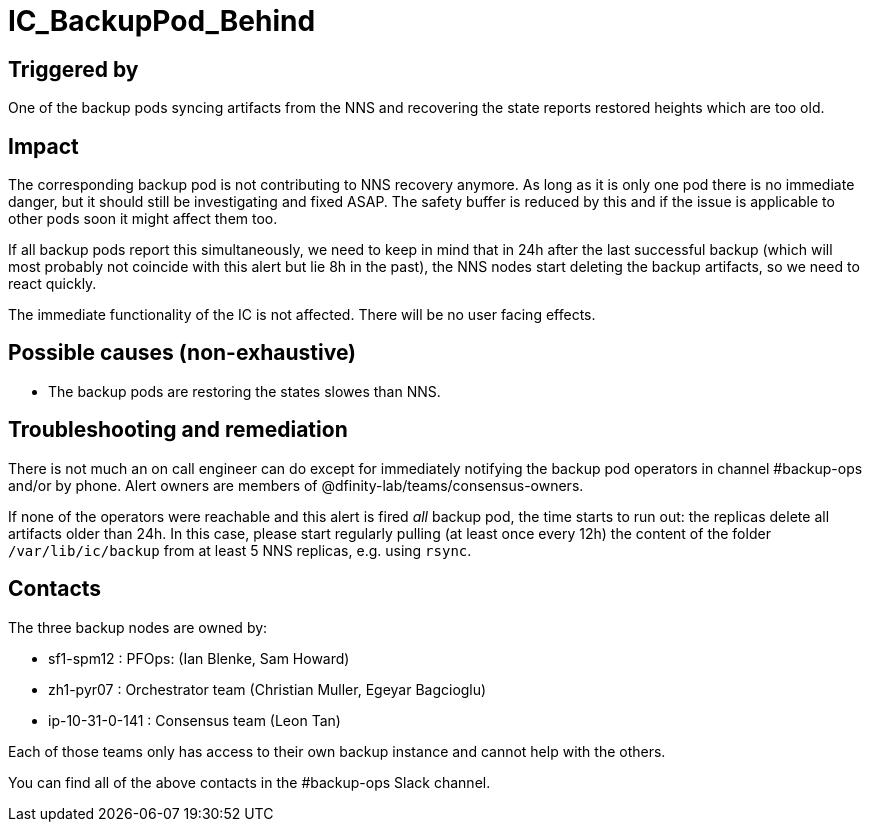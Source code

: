 = IC_BackupPod_Behind
:icons: font
ifdef::env-github,env-browser[:outfilesuffix:.adoc]

== Triggered by

One of the backup pods syncing artifacts from the NNS and recovering the state reports restored heights which are too old.

== Impact

The corresponding backup pod is not contributing to NNS recovery anymore.
As long as it is only one pod there is no immediate danger, but it should still be investigating and fixed ASAP.
The safety buffer is reduced by this and if the issue is applicable to other pods soon it might affect them too.

If all backup pods report this simultaneously, we need to keep in mind that in 24h after the last successful backup (which will most probably not coincide with this alert but lie 8h in the past), the NNS nodes start deleting the backup artifacts, so we need to react quickly.

The immediate functionality of the IC is not affected. There will be no user facing effects.

== Possible causes (non-exhaustive)

- The backup pods are restoring the states slowes than NNS.

== Troubleshooting and remediation

There is not much an on call engineer can do except for immediately notifying the backup pod operators in channel #backup-ops and/or by phone.
Alert owners are members of @dfinity-lab/teams/consensus-owners.

If none of the operators were reachable and this alert is fired _all_ backup pod, the time starts to run out: the replicas delete all artifacts older than 24h.
In this case, please start regularly pulling (at least once every 12h) the content of the folder `/var/lib/ic/backup` from at least 5 NNS replicas, e.g. using `rsync`.

== Contacts

The three backup nodes are owned by:

- sf1-spm12 : PFOps: (Ian Blenke, Sam Howard)
- zh1-pyr07 : Orchestrator team (Christian Muller, Egeyar Bagcioglu)
- ip-10-31-0-141 : Consensus team (Leon Tan)

Each of those teams only has access to their own backup instance and cannot help with the others.

You can find all of the above contacts in the #backup-ops Slack channel.

